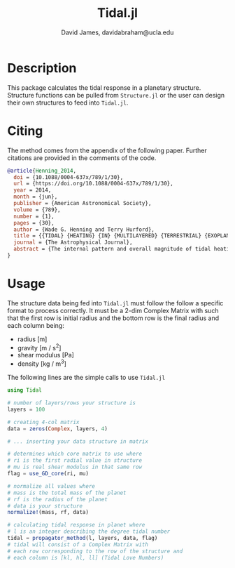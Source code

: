 #+TITLE: Tidal.jl
#+AUTHOR: David James, davidabraham@ucla.edu

* Description
  This package calculates the tidal response in a planetary structure. Structure
  functions can be pulled from ~Structure.jl~ or the user can design their own
  structures to feed into ~Tidal.jl~.

* Citing
  The method comes from the appendix of the following paper. Further citations
  are provided in the comments of the code.

  #+BEGIN_SRC bibtex
    @article{Henning_2014,
      doi = {10.1088/0004-637x/789/1/30},
      url = {https://doi.org/10.1088/0004-637x/789/1/30},
      year = 2014,
      month = {jun},
      publisher = {American Astronomical Society},
      volume = {789},
      number = {1},
      pages = {30},
      author = {Wade G. Henning and Terry Hurford},
      title = {{TIDAL} {HEATING} {IN} {MULTILAYERED} {TERRESTRIAL} {EXOPLANETS}},
      journal = {The Astrophysical Journal},
      abstract = {The internal pattern and overall magnitude of tidal heating for spin-synchronous terrestrial exoplanets from 1 to 2.5 RE is investigated using a propagator matrix method for a variety of layer structures. Particular attention is paid to ice–silicate hybrid super-Earths, where a significant ice mantle is modeled to rest atop an iron-silicate core, and may or may not contain a liquid water ocean. We find multilayer modeling often increases tidal dissipation relative to a homogeneous model, across multiple orbital periods, due to the ability to include smaller volume low viscosity regions, and the added flexure allowed by liquid layers. Gradations in parameters with depth are explored, such as allowed by the Preliminary Earth Reference Model. For ice–silicate hybrid worlds, dramatically greater dissipation is possible beyond the case of a silicate mantle only, allowing non-negligible tidal activity to extend to greater orbital periods than previously predicted. Surface patterns of tidal heating are found to potentially be useful for distinguishing internal structure. The influence of ice mantle depth and water ocean size and position are shown for a range of forcing frequencies. Rates of orbital circularization are found to be 10–100 times faster than standard predictions for Earth-analog planets when interiors are moderately warmer than the modern Earth, as well as for a diverse range of ice–silicate hybrid super-Earths. Circularization rates are shown to be significantly longer for planets with layers equivalent to an ocean-free modern Earth, as well as for planets with high fractions of either ice or silicate melting.}
    }
  #+END_SRC

* Usage
  The structure data being fed into ~Tidal.jl~ must follow the follow a specific
  format to process correctly. It must be a 2-dim Complex Matrix with such that
  the first row is initial radius and the bottom row is the final radius and
  each column being:
  - radius [m]
  - gravity [m / s^2]
  - shear modulus [Pa]
  - density [kg / m^3]

  The following lines are the simple calls to use ~Tidal.jl~
  #+BEGIN_SRC julia
    using Tidal
    
    # number of layers/rows your structure is
    layers = 100
    
    # creating 4-col matrix
    data = zeros(Complex, layers, 4)
    
    # ... inserting your data structure in matrix
    
    # determines which core matrix to use where
    # ri is the first radial value in structure
    # mu is real shear modulus in that same row
    flag = use_GD_core(ri, mu)
    
    # normalize all values where
    # mass is the total mass of the planet
    # rf is the radius of the planet
    # data is your structure 
    normalize!(mass, rf, data)
    
    # calculating tidal response in planet where
    # l is an integer describing the degree tidal number
    tidal = propagator_method(l, layers, data, flag)
    # tidal will consist of a Complex Matrix with
    # each row corresponding to the row of the structure and
    # each column is [kl, hl, ll] (Tidal Love Numbers)
    
  #+END_SRC
